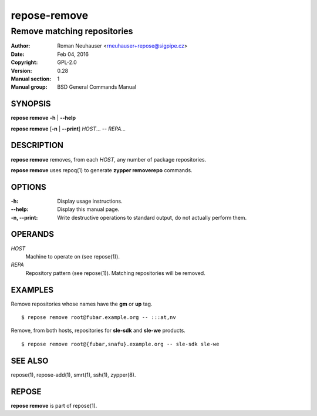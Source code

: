 .. vim: ft=rst sw=2 sts=2 et

==================
 **repose-remove**
==================

----------------------------
Remove matching repositories
----------------------------

:Author: Roman Neuhauser <rneuhauser+repose@sigpipe.cz>
:Date: Feb 04, 2016
:Copyright: GPL-2.0
:Version: 0.28
:Manual section: 1
:Manual group: BSD General Commands Manual

SYNOPSIS
========

**repose remove** **-h** \| **--help**

**repose remove** [**-n** \| **--print**] *HOST*... -- *REPA*...

DESCRIPTION
===========

**repose remove** removes, from each *HOST*, any number of package repositories.

**repose remove** uses repoq(1) to generate **zypper removerepo** commands.

OPTIONS
=======

:-h:
  Display usage instructions.

:--help:
  Display this manual page.

:-n, --print:
  Write destructive operations to standard output, do not actually perform them.

OPERANDS
========

*HOST*
  Machine to operate on (see repose(1)).

*REPA*
  Repository pattern (see repose(1)). Matching repositories will be removed.

EXAMPLES
========

Remove repositories whose names have the **gm** or **up** tag.

::

     $ repose remove root@fubar.example.org -- :::at,nv

Remove, from both hosts, repositories for **sle-sdk** and **sle-we** products.

::

     $ repose remove root@{fubar,snafu}.example.org -- sle-sdk sle-we

SEE ALSO
========

repose(1), repose-add(1), smrt(1), ssh(1), zypper(8).

REPOSE
======

**repose remove** is part of repose(1).
